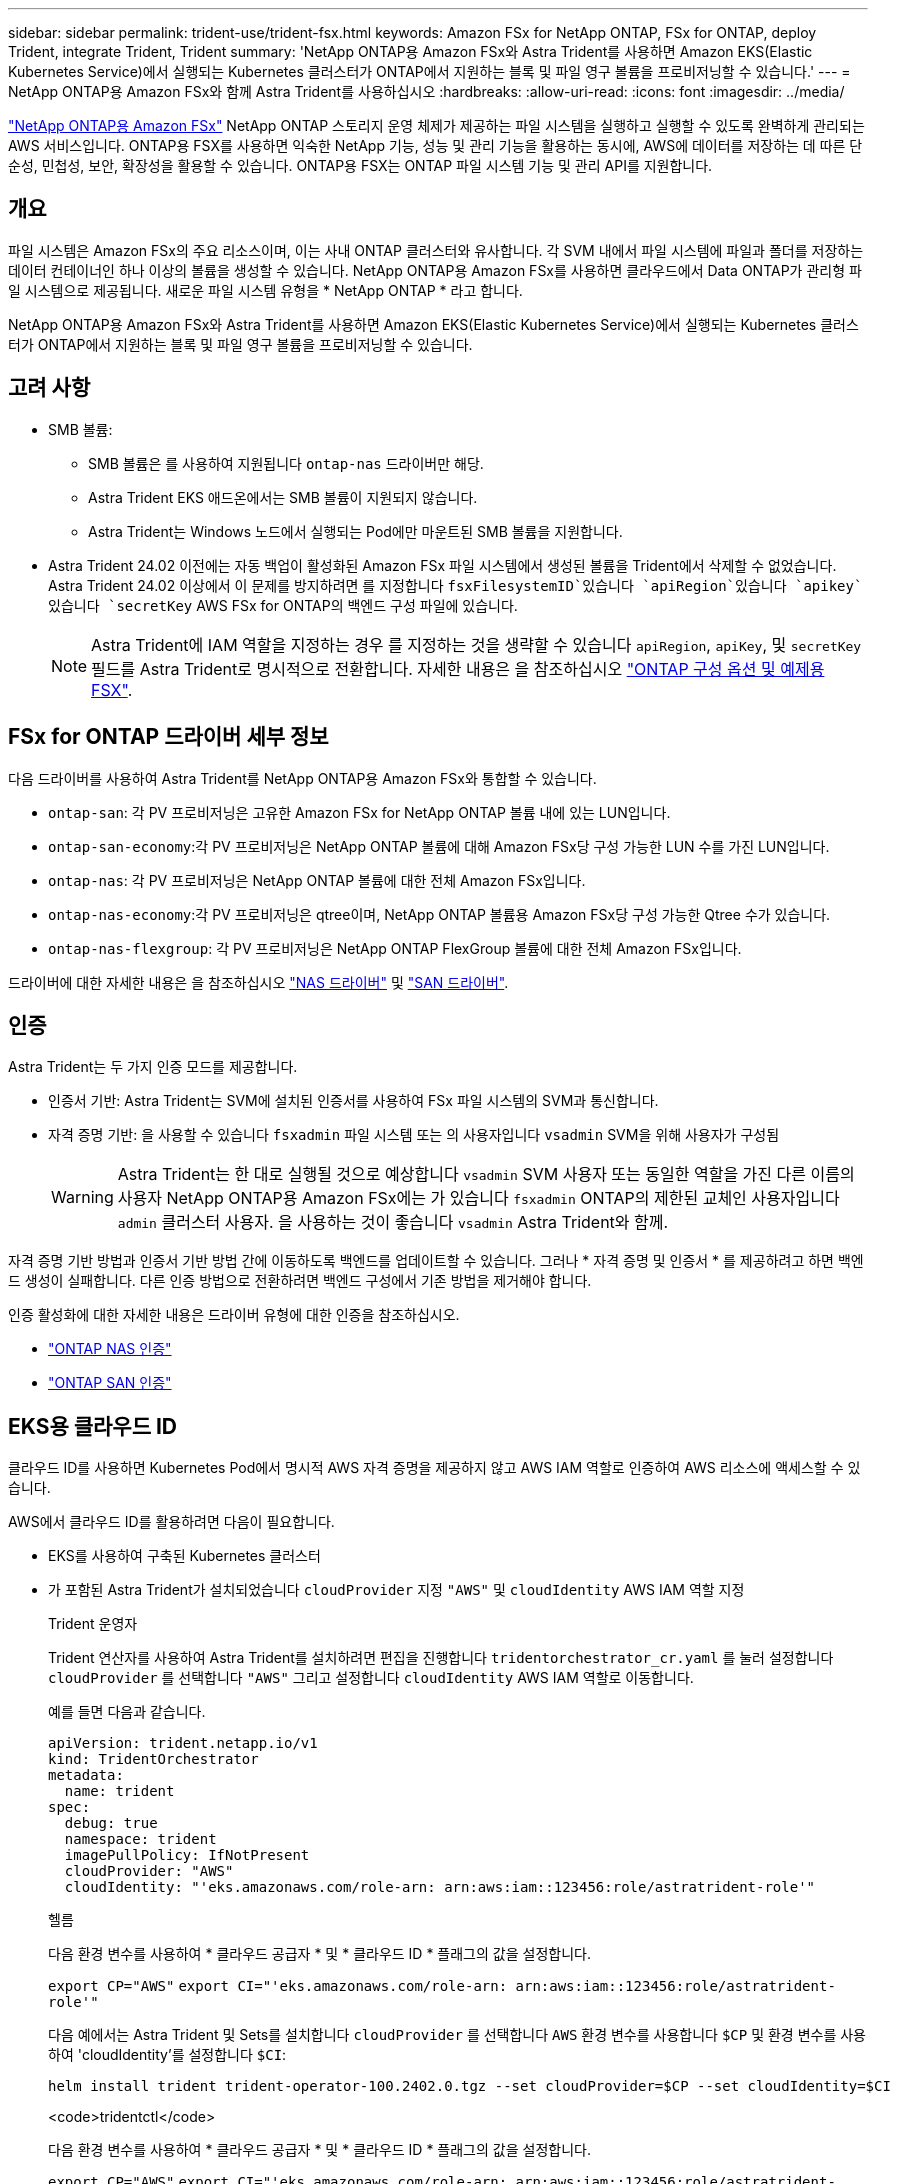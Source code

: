 ---
sidebar: sidebar 
permalink: trident-use/trident-fsx.html 
keywords: Amazon FSx for NetApp ONTAP, FSx for ONTAP, deploy Trident, integrate Trident, Trident 
summary: 'NetApp ONTAP용 Amazon FSx와 Astra Trident를 사용하면 Amazon EKS(Elastic Kubernetes Service)에서 실행되는 Kubernetes 클러스터가 ONTAP에서 지원하는 블록 및 파일 영구 볼륨을 프로비저닝할 수 있습니다.' 
---
= NetApp ONTAP용 Amazon FSx와 함께 Astra Trident를 사용하십시오
:hardbreaks:
:allow-uri-read: 
:icons: font
:imagesdir: ../media/


[role="lead"]
https://docs.aws.amazon.com/fsx/latest/ONTAPGuide/what-is-fsx-ontap.html["NetApp ONTAP용 Amazon FSx"^] NetApp ONTAP 스토리지 운영 체제가 제공하는 파일 시스템을 실행하고 실행할 수 있도록 완벽하게 관리되는 AWS 서비스입니다. ONTAP용 FSX를 사용하면 익숙한 NetApp 기능, 성능 및 관리 기능을 활용하는 동시에, AWS에 데이터를 저장하는 데 따른 단순성, 민첩성, 보안, 확장성을 활용할 수 있습니다. ONTAP용 FSX는 ONTAP 파일 시스템 기능 및 관리 API를 지원합니다.



== 개요

파일 시스템은 Amazon FSx의 주요 리소스이며, 이는 사내 ONTAP 클러스터와 유사합니다. 각 SVM 내에서 파일 시스템에 파일과 폴더를 저장하는 데이터 컨테이너인 하나 이상의 볼륨을 생성할 수 있습니다. NetApp ONTAP용 Amazon FSx를 사용하면 클라우드에서 Data ONTAP가 관리형 파일 시스템으로 제공됩니다. 새로운 파일 시스템 유형을 * NetApp ONTAP * 라고 합니다.

NetApp ONTAP용 Amazon FSx와 Astra Trident를 사용하면 Amazon EKS(Elastic Kubernetes Service)에서 실행되는 Kubernetes 클러스터가 ONTAP에서 지원하는 블록 및 파일 영구 볼륨을 프로비저닝할 수 있습니다.



== 고려 사항

* SMB 볼륨:
+
** SMB 볼륨은 를 사용하여 지원됩니다 `ontap-nas` 드라이버만 해당.
** Astra Trident EKS 애드온에서는 SMB 볼륨이 지원되지 않습니다.
** Astra Trident는 Windows 노드에서 실행되는 Pod에만 마운트된 SMB 볼륨을 지원합니다.


* Astra Trident 24.02 이전에는 자동 백업이 활성화된 Amazon FSx 파일 시스템에서 생성된 볼륨을 Trident에서 삭제할 수 없었습니다. Astra Trident 24.02 이상에서 이 문제를 방지하려면 를 지정합니다 `fsxFilesystemID`있습니다 `apiRegion`있습니다 `apikey`있습니다 `secretKey` AWS FSx for ONTAP의 백엔드 구성 파일에 있습니다.
+

NOTE: Astra Trident에 IAM 역할을 지정하는 경우 를 지정하는 것을 생략할 수 있습니다 `apiRegion`, `apiKey`, 및 `secretKey` 필드를 Astra Trident로 명시적으로 전환합니다. 자세한 내용은 을 참조하십시오 link:../trident-use/trident-fsx-examples.html["ONTAP 구성 옵션 및 예제용 FSX"].





== FSx for ONTAP 드라이버 세부 정보

다음 드라이버를 사용하여 Astra Trident를 NetApp ONTAP용 Amazon FSx와 통합할 수 있습니다.

* `ontap-san`: 각 PV 프로비저닝은 고유한 Amazon FSx for NetApp ONTAP 볼륨 내에 있는 LUN입니다.
* `ontap-san-economy`:각 PV 프로비저닝은 NetApp ONTAP 볼륨에 대해 Amazon FSx당 구성 가능한 LUN 수를 가진 LUN입니다.
* `ontap-nas`: 각 PV 프로비저닝은 NetApp ONTAP 볼륨에 대한 전체 Amazon FSx입니다.
* `ontap-nas-economy`:각 PV 프로비저닝은 qtree이며, NetApp ONTAP 볼륨용 Amazon FSx당 구성 가능한 Qtree 수가 있습니다.
* `ontap-nas-flexgroup`: 각 PV 프로비저닝은 NetApp ONTAP FlexGroup 볼륨에 대한 전체 Amazon FSx입니다.


드라이버에 대한 자세한 내용은 을 참조하십시오 link:../trident-use/ontap-nas.html["NAS 드라이버"] 및 link:../trident-use/ontap-san.html["SAN 드라이버"].



== 인증

Astra Trident는 두 가지 인증 모드를 제공합니다.

* 인증서 기반: Astra Trident는 SVM에 설치된 인증서를 사용하여 FSx 파일 시스템의 SVM과 통신합니다.
* 자격 증명 기반: 을 사용할 수 있습니다 `fsxadmin` 파일 시스템 또는 의 사용자입니다 `vsadmin` SVM을 위해 사용자가 구성됨
+

WARNING: Astra Trident는 한 대로 실행될 것으로 예상합니다 `vsadmin` SVM 사용자 또는 동일한 역할을 가진 다른 이름의 사용자 NetApp ONTAP용 Amazon FSx에는 가 있습니다 `fsxadmin` ONTAP의 제한된 교체인 사용자입니다 `admin` 클러스터 사용자. 을 사용하는 것이 좋습니다 `vsadmin` Astra Trident와 함께.



자격 증명 기반 방법과 인증서 기반 방법 간에 이동하도록 백엔드를 업데이트할 수 있습니다. 그러나 * 자격 증명 및 인증서 * 를 제공하려고 하면 백엔드 생성이 실패합니다. 다른 인증 방법으로 전환하려면 백엔드 구성에서 기존 방법을 제거해야 합니다.

인증 활성화에 대한 자세한 내용은 드라이버 유형에 대한 인증을 참조하십시오.

* link:ontap-nas-prep.html["ONTAP NAS 인증"]
* link:ontap-san-prep.html["ONTAP SAN 인증"]




== EKS용 클라우드 ID

클라우드 ID를 사용하면 Kubernetes Pod에서 명시적 AWS 자격 증명을 제공하지 않고 AWS IAM 역할로 인증하여 AWS 리소스에 액세스할 수 있습니다.

AWS에서 클라우드 ID를 활용하려면 다음이 필요합니다.

* EKS를 사용하여 구축된 Kubernetes 클러스터
* 가 포함된 Astra Trident가 설치되었습니다 `cloudProvider` 지정 `"AWS"` 및 `cloudIdentity` AWS IAM 역할 지정
+
[role="tabbed-block"]
====
.Trident 운영자
--
Trident 연산자를 사용하여 Astra Trident를 설치하려면 편집을 진행합니다 `tridentorchestrator_cr.yaml` 를 눌러 설정합니다 `cloudProvider` 를 선택합니다 `"AWS"` 그리고 설정합니다 `cloudIdentity` AWS IAM 역할로 이동합니다.

예를 들면 다음과 같습니다.

[listing]
----
apiVersion: trident.netapp.io/v1
kind: TridentOrchestrator
metadata:
  name: trident
spec:
  debug: true
  namespace: trident
  imagePullPolicy: IfNotPresent
  cloudProvider: "AWS"
  cloudIdentity: "'eks.amazonaws.com/role-arn: arn:aws:iam::123456:role/astratrident-role'"
----
--
.헬름
--
다음 환경 변수를 사용하여 * 클라우드 공급자 * 및 * 클라우드 ID * 플래그의 값을 설정합니다.

`export CP="AWS"`
`export CI="'eks.amazonaws.com/role-arn: arn:aws:iam::123456:role/astratrident-role'"`

다음 예에서는 Astra Trident 및 Sets를 설치합니다 `cloudProvider` 를 선택합니다 `AWS` 환경 변수를 사용합니다 `$CP` 및 환경 변수를 사용하여 'cloudIdentity'를 설정합니다 `$CI`:

[listing]
----
helm install trident trident-operator-100.2402.0.tgz --set cloudProvider=$CP --set cloudIdentity=$CI
----
--
.<code>tridentctl</code>
--
다음 환경 변수를 사용하여 * 클라우드 공급자 * 및 * 클라우드 ID * 플래그의 값을 설정합니다.

`export CP="AWS"`
`export CI="'eks.amazonaws.com/role-arn: arn:aws:iam::123456:role/astratrident-role'"`

다음 예에서는 Astra Trident를 설치하고 를 설정합니다 `cloud-provider` 에 플래그 지정 `$CP`, 및 `cloud-identity` 를 선택합니다 `$CI`:

[listing]
----
tridentctl install --cloud-provider=$CP --cloud-identity="$CI" -n trident
----
--
====




== 자세한 내용을 확인하십시오

* https://docs.aws.amazon.com/fsx/latest/ONTAPGuide/what-is-fsx-ontap.html["NetApp ONTAP용 Amazon FSx 문서"^]
* https://www.netapp.com/blog/amazon-fsx-for-netapp-ontap/["NetApp ONTAP용 Amazon FSx 블로그 게시물"^]

